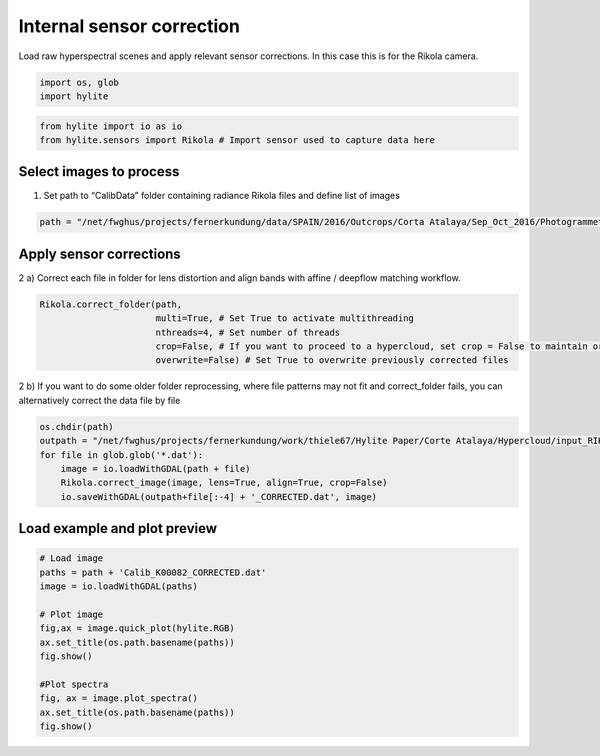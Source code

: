 Internal sensor correction
================================

Load raw hyperspectral scenes and apply relevant sensor corrections. In
this case this is for the Rikola camera.

.. code:: python

    import os, glob
    import hylite

.. code:: python

    from hylite import io as io
    from hylite.sensors import Rikola # Import sensor used to capture data here

Select images to process
------------------------

1) Set path to “CalibData” folder containing radiance Rikola files and
   define list of images

.. code:: python

    path = "/net/fwghus/projects/fernerkundung/data/SPAIN/2016/Outcrops/Corta Atalaya/Sep_Oct_2016/Photogrammetry + Rikola UAV/flight-4-1/CalibData/"

Apply sensor corrections
------------------------

2 a) Correct each file in folder for lens distortion and align bands
with affine / deepflow matching workflow.

.. code:: python

    Rikola.correct_folder(path, 
                          multi=True, # Set True to activate multithreading
                          nthreads=4, # Set number of threads 
                          crop=False, # If you want to proceed to a hypercloud, set crop = False to maintain original size of image
                          overwrite=False) # Set True to overwrite previously corrected files

2 b) If you want to do some older folder reprocessing, where file
patterns may not fit and correct_folder fails, you can alternatively
correct the data file by file

.. code:: python

    os.chdir(path)
    outpath = "/net/fwghus/projects/fernerkundung/work/thiele67/Hylite Paper/Corte Atalaya/Hypercloud/input_RIKOLA/2016-1/"
    for file in glob.glob('*.dat'):
        image = io.loadWithGDAL(path + file)
        Rikola.correct_image(image, lens=True, align=True, crop=False)
        io.saveWithGDAL(outpath+file[:-4] + '_CORRECTED.dat', image)

Load example and plot preview
-----------------------------

.. code:: python

    # Load image
    paths = path + 'Calib_K00082_CORRECTED.dat'
    image = io.loadWithGDAL(paths)
    
    # Plot image
    fig,ax = image.quick_plot(hylite.RGB)
    ax.set_title(os.path.basename(paths))
    fig.show()
    
    #Plot spectra
    fig, ax = image.plot_spectra()
    ax.set_title(os.path.basename(paths))
    fig.show()



.. image:: output_10_0.png



.. image:: output_10_1.png

